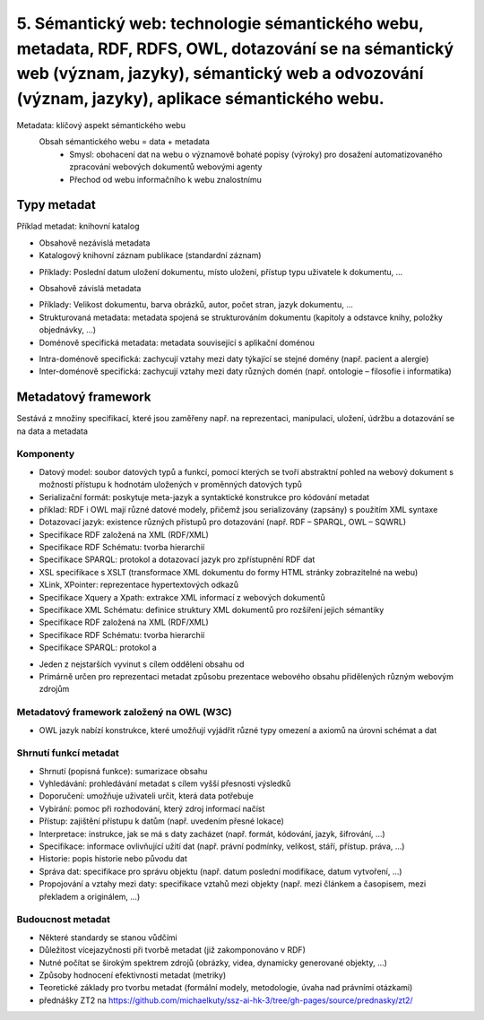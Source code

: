 =========
5. Sémantický web: technologie sémantického webu, metadata, RDF, RDFS, OWL, dotazování se na sémantický web (význam, jazyky), sémantický web a odvozování (význam, jazyky), aplikace sémantického webu.
=========

Metadata: klíčový aspekt sémantického webu
    Obsah sémantického webu = data + metadata
     • Smysl: obohacení dat na webu o významově bohaté popisy (výroky) pro dosažení automatizovaného zpracování webových               dokumentů webovými agenty
     • Přechod od webu informačního k webu znalostnímu


Typy metadat 
--------

Příklad metadat: knihovní katalog

• Obsahově nezávislá metadata 
• Katalogový knihovní záznam publikace (standardní záznam)
* Příklady: Poslední datum uložení dokumentu, místo uložení, přístup typu uživatele k dokumentu, ...
• Obsahově závislá metadata
* Příklady: Velikost dokumentu, barva obrázků, autor, počet stran, jazyk dokumentu, ...
* Strukturovaná metadata: metadata spojená se strukturováním dokumentu (kapitoly a odstavce knihy, položky objednávky, ...)
* Doménově specifická metadata: metadata související s aplikační doménou
• Intra-doménově specifická: zachycují vztahy mezi daty týkající se stejné domény (např. pacient a alergie)
• Inter-doménově specifická: zachycují vztahy mezi daty různých domén (např. ontologie – filosofie i informatika)

Metadatový framework
--------

Sestává z množiny specifikací, které jsou zaměřeny např. na reprezentaci, manipulaci, uložení, údržbu a dotazování se na data a     metadata

Komponenty
"""""""

* Datový model: soubor datových typů a funkcí, pomocí kterých se tvoří abstraktní pohled na webový dokument s možností přístupu k hodnotám uložených v proměnných datových typů

* Serializační formát: poskytuje meta-jazyk a syntaktické konstrukce pro kódování metadat
* příklad: RDF i OWL mají různé datové modely, přičemž jsou serializovány (zapsány) s použitím XML syntaxe

* Dotazovací jazyk: existence různých přístupů pro dotazování (např. RDF – SPARQL, OWL – SQWRL)

* Specifikace RDF založená na XML (RDF/XML)
* Specifikace RDF Schématu: tvorba hierarchií
* Specifikace SPARQL: protokol a dotazovací jazyk pro zpřístupnění RDF dat
* XSL specifikace s XSLT (transformace XML dokumentu do formy HTML stránky zobrazitelné na webu)
* XLink, XPointer: reprezentace hypertextových odkazů
* Specifikace Xquery a Xpath: extrakce XML informací z webových dokumentů
* Specifikace XML Schématu: definice struktury XML dokumentů pro rozšíření jejich sémantiky
* Specifikace RDF založená na XML (RDF/XML)
* Specifikace RDF Schématu: tvorba hierarchií
* Specifikace SPARQL: protokol a 


• Jeden z nejstarších vyvinut s cílem oddělení obsahu od 
• Primárně určen pro reprezentaci metadat způsobu prezentace webového obsahu přidělených různým webovým zdrojům


Metadatový framework založený na OWL (W3C)
"""""""

• OWL jazyk nabízí konstrukce, které umožňují vyjádřit různé typy omezení a axiomů na úrovni schémat a dat 

Shrnutí funkcí metadat
"""""""

* Shrnutí (popisná funkce): sumarizace obsahu
* Vyhledávání: prohledávání metadat s cílem vyšší přesnosti výsledků
* Doporučení: umožňuje uživateli určit, která data potřebuje
* Vybírání: pomoc při rozhodování, který zdroj informací načíst
* Přístup: zajištění přístupu k datům (např. uvedením přesné lokace)
* Interpretace: instrukce, jak se má s daty zacházet (např. formát, kódování, jazyk, šifrování, ...)
* Specifikace: informace ovlivňující užití dat (např. právní podmínky, velikost, stáří, přístup. práva, ...)
* Historie: popis historie nebo původu dat
* Správa dat: specifikace pro správu objektu (např. datum poslední modifikace, datum vytvoření, ...)
* Propojování a vztahy mezi daty: specifikace vztahů mezi objekty (např. mezi článkem a časopisem, mezi překladem a originálem, ...)

Budoucnost metadat
""""""

* Některé standardy se stanou vůdčími
* Důležitost vícejazyčnosti při tvorbě metadat (již zakomponováno v RDF)
* Nutné počítat se širokým spektrem zdrojů (obrázky, videa, dynamicky generované objekty, ...)
* Způsoby hodnocení efektivnosti metadat (metriky)
* Teoretické základy pro tvorbu metadat (formální modely, metodologie, úvaha nad právními otázkami)


* přednášky ZT2 na https://github.com/michaelkuty/ssz-ai-hk-3/tree/gh-pages/source/prednasky/zt2/